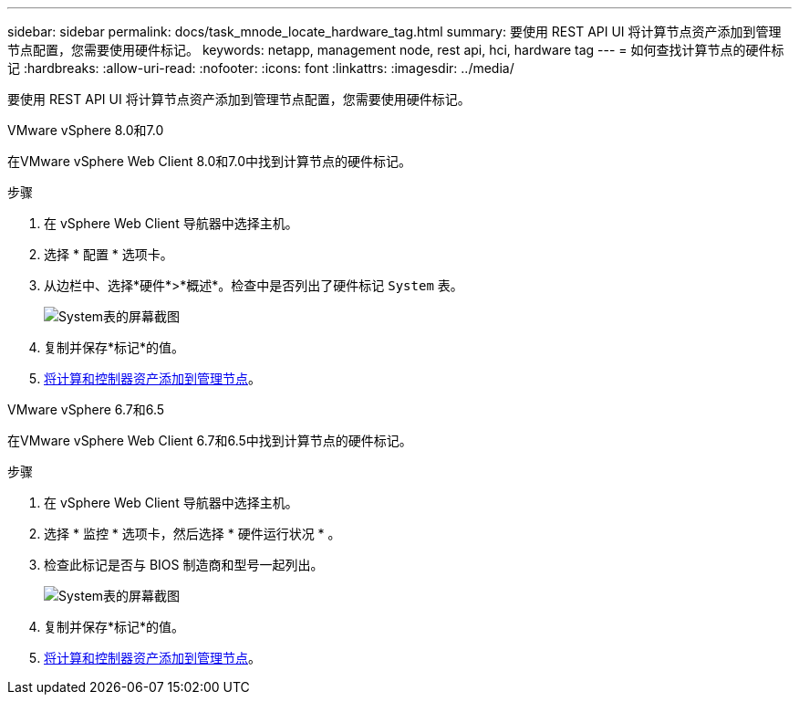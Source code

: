 ---
sidebar: sidebar 
permalink: docs/task_mnode_locate_hardware_tag.html 
summary: 要使用 REST API UI 将计算节点资产添加到管理节点配置，您需要使用硬件标记。 
keywords: netapp, management node, rest api, hci, hardware tag 
---
= 如何查找计算节点的硬件标记
:hardbreaks:
:allow-uri-read: 
:nofooter: 
:icons: font
:linkattrs: 
:imagesdir: ../media/


[role="lead"]
要使用 REST API UI 将计算节点资产添加到管理节点配置，您需要使用硬件标记。

[role="tabbed-block"]
====
.VMware vSphere 8.0和7.0
--
在VMware vSphere Web Client 8.0和7.0中找到计算节点的硬件标记。

.步骤
. 在 vSphere Web Client 导航器中选择主机。
. 选择 * 配置 * 选项卡。
. 从边栏中、选择*硬件*>*概述*。检查中是否列出了硬件标记 `System` 表。
+
image:../media/hw_tag_70.PNG["System表的屏幕截图"]

. 复制并保存*标记*的值。
. xref:task_mnode_add_assets.adoc[将计算和控制器资产添加到管理节点]。


--
.VMware vSphere 6.7和6.5
--
在VMware vSphere Web Client 6.7和6.5中找到计算节点的硬件标记。

.步骤
. 在 vSphere Web Client 导航器中选择主机。
. 选择 * 监控 * 选项卡，然后选择 * 硬件运行状况 * 。
. 检查此标记是否与 BIOS 制造商和型号一起列出。
+
image:../media/hw_tag_67.PNG["System表的屏幕截图"]

. 复制并保存*标记*的值。
. xref:task_mnode_add_assets.adoc[将计算和控制器资产添加到管理节点]。


--
====